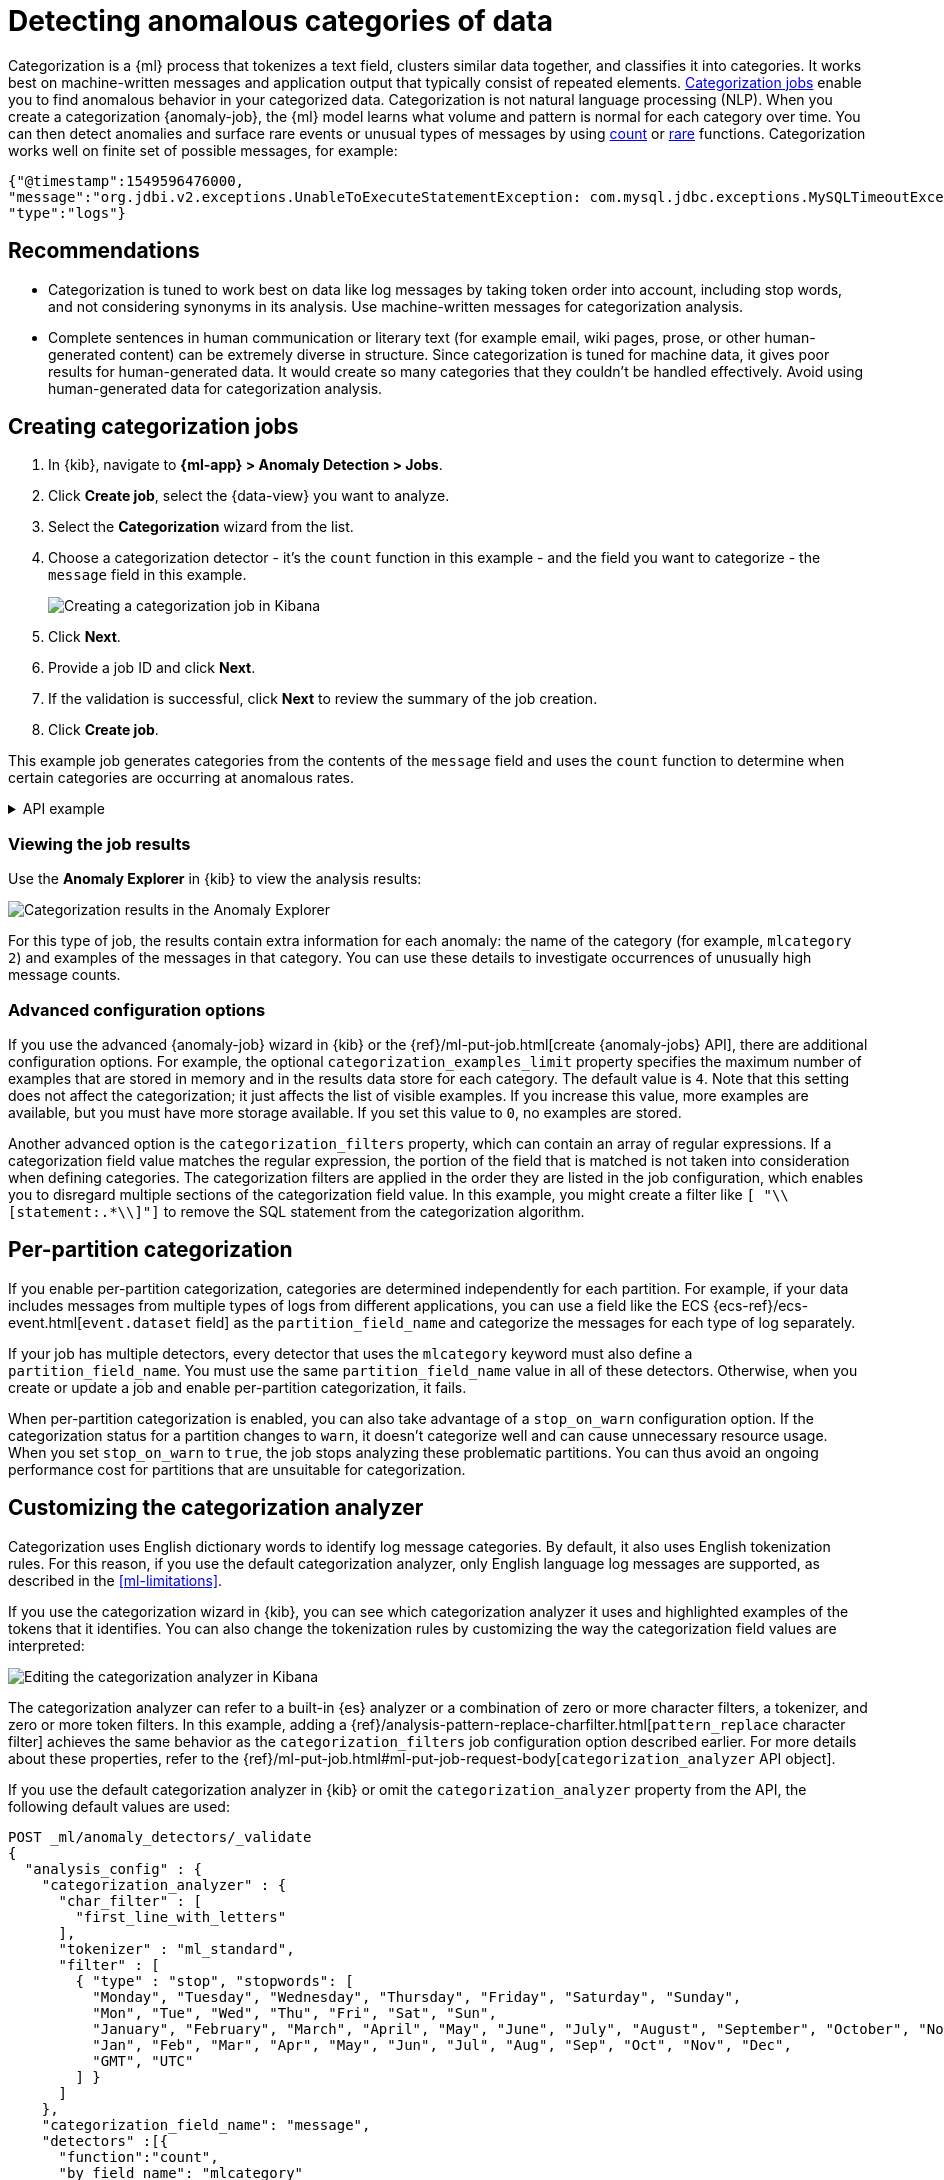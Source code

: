 [[ml-configuring-categories]]
= Detecting anomalous categories of data

Categorization is a {ml} process that tokenizes a text field, clusters similar data together, and classifies it into categories.
It works best on machine-written messages and application output that typically consist of repeated elements.
<<categorization-jobs, Categorization jobs>> enable you to find anomalous behavior in your categorized data.
Categorization is not natural language processing (NLP).
When you create a categorization {anomaly-job}, the {ml} model learns what volume and pattern is normal for each category over time.
You can then detect anomalies and surface rare events or unusual types of messages by using <<ml-count-functions,count>> or <<ml-rare-functions,rare>> functions.
Categorization works well on finite set of possible messages, for example: 

[source,js]
----------------------------------
{"@timestamp":1549596476000,
"message":"org.jdbi.v2.exceptions.UnableToExecuteStatementException: com.mysql.jdbc.exceptions.MySQLTimeoutException: Statement cancelled due to timeout or client request [statement:\"SELECT id, customer_id, name, force_disabled, enabled FROM customers\"]",
"type":"logs"}
----------------------------------
//NOTCONSOLE


[discrete]
[[categ-recommendations]]
== Recommendations

* Categorization is tuned to work best on data like log messages by taking token order into account, including stop words, and not considering synonyms in its analysis.
Use machine-written messages for categorization analysis.
* Complete sentences in human communication or literary text (for example email, wiki pages, prose, or other human-generated content) can be extremely diverse in structure.
Since categorization is tuned for machine data, it gives poor results for human-generated data.
It would create so many categories that they couldn’t be handled effectively.
Avoid using human-generated data for categorization analysis.

[discrete]
[[creating-categorization-jobs]]
== Creating categorization jobs

. In {kib}, navigate to **{ml-app} > Anomaly Detection > Jobs**.
. Click **Create job**, select the {data-view} you want to analyze.
. Select the **Categorization** wizard from the list.
. Choose a categorization detector - it's the `count` function in this example - and the field you want to categorize - the `message` field in this example.
+
--
[role="screenshot"]
image::images/categorization-wizard.png[Creating a categorization job in Kibana]
--
. Click **Next**.
. Provide a job ID and click **Next**.
. If the validation is successful, click **Next** to review the summary of the job creation.
. Click **Create job**.

This example job generates categories from the contents of the `message` field and uses the `count` function to determine when certain categories are occurring at anomalous rates.

[%collapsible]
.API example
====
[source,console]
----------------------------------
PUT _ml/anomaly_detectors/it_ops_app_logs
{
  "description" : "IT ops application logs",
  "analysis_config" : {
    "categorization_field_name": "message",<1>
    "bucket_span":"30m",
    "detectors" :[{
      "function":"count",
      "by_field_name": "mlcategory"<2>
    }]
  },
  "data_description" : {
    "time_field":"@timestamp"
  }
}
----------------------------------
// TEST[skip:needs-licence]
<1> This field is used to derive categories.
<2> The categories are used in a detector by setting `by_field_name`, `over_field_name`, or `partition_field_name` to the keyword `mlcategory`.
If you do not specify this keyword in one of those properties, the API request fails.
====


[discrete]
[[categorization-job-results]]
=== Viewing the job results

Use the **Anomaly Explorer** in {kib} to view the analysis results:

[role="screenshot"]
image::images/ml-category-anomalies.png["Categorization results in the Anomaly Explorer"]

For this type of job, the results contain extra information for each anomaly: the name of the category (for example, `mlcategory 2`) and examples of the messages in that category.
You can use these details to investigate occurrences of unusually high message counts.


[discrete]
[[advanced-categorization-options]]
=== Advanced configuration options

If you use the advanced {anomaly-job} wizard in {kib} or the {ref}/ml-put-job.html[create {anomaly-jobs} API], there are additional configuration options.
For example, the optional `categorization_examples_limit` property specifies the maximum number of examples that are stored in memory and in the results data store for each category.
The default value is `4`.
Note that this setting does not affect the categorization; it just affects the list of visible examples.
If you increase this value, more examples are available, but you must have more storage available.
If you set this value to `0`, no examples are stored.

Another advanced option is the `categorization_filters` property, which can contain an array of regular expressions.
If a categorization field value matches the regular expression, the portion of the field that is matched is not taken into consideration when defining categories.
The categorization filters are applied in the order they are listed in the job configuration, which enables you to disregard multiple sections of the categorization field value.
In this example, you might create a filter like `[ "\\[statement:.*\\]"]` to remove the SQL statement from the categorization algorithm.


[discrete]
[[ml-per-partition-categorization]]
== Per-partition categorization

If you enable per-partition categorization, categories are determined independently for each partition.
For example, if your data includes messages from multiple types of logs from different applications, you can use a field like the ECS {ecs-ref}/ecs-event.html[`event.dataset` field] as the `partition_field_name` and categorize the messages for each type of log separately.

If your job has multiple detectors, every detector that uses the `mlcategory` keyword must also define a `partition_field_name`.
You must use the same `partition_field_name` value in all of these detectors.
Otherwise, when you create or update a job and enable per-partition categorization, it fails.

When per-partition categorization is enabled, you can also take advantage of a `stop_on_warn` configuration option.
If the categorization status for a partition changes to `warn`, it doesn't categorize well and can cause unnecessary resource usage.
When you set `stop_on_warn` to `true`, the job stops analyzing these problematic partitions.
You can thus avoid an ongoing performance cost for partitions that are unsuitable for categorization.


[discrete]
[[ml-configuring-analyzer]]
== Customizing the categorization analyzer

Categorization uses English dictionary words to identify log message categories.
By default, it also uses English tokenization rules.
For this reason, if you use the default categorization analyzer, only English language log messages are supported, as described in the <<ml-limitations>>.

If you use the categorization wizard in {kib}, you can see which categorization analyzer it uses and highlighted examples of the tokens that it identifies.
You can also change the tokenization rules by customizing the way the categorization field values are interpreted:

[role="screenshot"]
image::images/ml-category-analyzer.png["Editing the categorization analyzer in Kibana"]

The categorization analyzer can refer to a built-in {es} analyzer or a combination of zero or more character filters, a tokenizer, and zero or more token filters.
In this example, adding a {ref}/analysis-pattern-replace-charfilter.html[`pattern_replace` character filter] achieves the same behavior as the `categorization_filters` job configuration option described earlier.
For more details about these properties, refer to the {ref}/ml-put-job.html#ml-put-job-request-body[`categorization_analyzer` API object].

If you use the default categorization analyzer in {kib} or omit the `categorization_analyzer` property from the API, the following default values are used:

[source,console]
--------------------------------------------------
POST _ml/anomaly_detectors/_validate
{
  "analysis_config" : {
    "categorization_analyzer" : {
      "char_filter" : [
        "first_line_with_letters"
      ],
      "tokenizer" : "ml_standard",
      "filter" : [
        { "type" : "stop", "stopwords": [
          "Monday", "Tuesday", "Wednesday", "Thursday", "Friday", "Saturday", "Sunday",
          "Mon", "Tue", "Wed", "Thu", "Fri", "Sat", "Sun",
          "January", "February", "March", "April", "May", "June", "July", "August", "September", "October", "November", "December",
          "Jan", "Feb", "Mar", "Apr", "May", "Jun", "Jul", "Aug", "Sep", "Oct", "Nov", "Dec",
          "GMT", "UTC"
        ] }
      ]
    },
    "categorization_field_name": "message",
    "detectors" :[{
      "function":"count",
      "by_field_name": "mlcategory"
    }]
  },
  "data_description" : {
  }
}
--------------------------------------------------

If you specify any part of the `categorization_analyzer`, however, any omitted sub-properties are _not_ set to default values.

The `ml_standard` tokenizer and the day and month stopword filter are almost equivalent to the following analyzer, which is defined using only built-in {es} {ref}/analysis-tokenizers.html[tokenizers] and {ref}/analysis-tokenfilters.html[token filters]:

[source,console]
----------------------------------
PUT _ml/anomaly_detectors/it_ops_new_logs
{
  "description" : "IT Ops Application Logs",
  "analysis_config" : {
    "categorization_field_name": "message",
    "bucket_span":"30m",
    "detectors" :[{
      "function":"count",
      "by_field_name": "mlcategory",
      "detector_description": "Unusual message counts"
    }],
    "categorization_analyzer":{
      "char_filter" : [
        "first_line_with_letters" <1>
      ],
      "tokenizer": {
        "type" : "simple_pattern_split",
        "pattern" : "[^-0-9A-Za-z_./]+" <2>
      },
      "filter": [
        { "type" : "pattern_replace", "pattern": "^[0-9].*" }, <3>
        { "type" : "pattern_replace", "pattern": "^[-0-9A-Fa-f.]+$" }, <4>
        { "type" : "pattern_replace", "pattern": "^[^0-9A-Za-z]+" }, <5>
        { "type" : "pattern_replace", "pattern": "[^0-9A-Za-z]+$" }, <6>
        { "type" : "stop", "stopwords": [
          "",
          "Monday", "Tuesday", "Wednesday", "Thursday", "Friday", "Saturday", "Sunday",
          "Mon", "Tue", "Wed", "Thu", "Fri", "Sat", "Sun",
          "January", "February", "March", "April", "May", "June", "July", "August", "September", "October", "November", "December",
          "Jan", "Feb", "Mar", "Apr", "May", "Jun", "Jul", "Aug", "Sep", "Oct", "Nov", "Dec",
          "GMT", "UTC"
        ] }
      ]
    }
  },
  "analysis_limits":{
    "categorization_examples_limit": 5
  },
  "data_description" : {
    "time_field":"time",
    "time_format": "epoch_ms"
  }
}
----------------------------------
// TEST[skip:needs-licence]

<1> Only consider the first line of the message with letters for categorization purposes.
<2> Tokens consist of hyphens, digits, letters, underscores, dots and slashes.
<3> By default, categorization ignores tokens that begin with a digit.
<4> By default, categorization ignores tokens that are hexadecimal numbers.
<5> Underscores, hyphens, and dots are removed from the beginning of tokens.
<6> Underscores, hyphens, and dots are also removed from the end of tokens.

The key difference between the default `categorization_analyzer` and this example analyzer is that using the `ml_standard` tokenizer is several times faster.
The `ml_standard` tokenizer also tries to preserve URLs, Windows paths and email addresses as single tokens.
Another difference in behavior is that the custom analyzer does not include accented letters in tokens whereas the `ml_standard` tokenizer does.
This could be fixed by using more complex regular expressions.

If you are categorizing non-English messages in a language where words are separated by spaces, you might get better results if you change the day or month words in the stop token filter to the appropriate words in your language.
If you are categorizing messages in a language where words are not separated by spaces, you must use a different tokenizer as well in order to get sensible categorization results.

It is important to be aware that analyzing for categorization of machine generated log messages is a little different from tokenizing for search.
Features that work well for search, such as stemming, synonym substitution, and lowercasing are likely to make the results of categorization worse.
However, to drill down from {ml} results to work correctly, the tokens the categorization analyzer produces must be similar to those produced by the search analyzer.
If they are sufficiently similar, when you search for the tokens that the categorization analyzer produces then you find the original document that the categorization field value came from.





